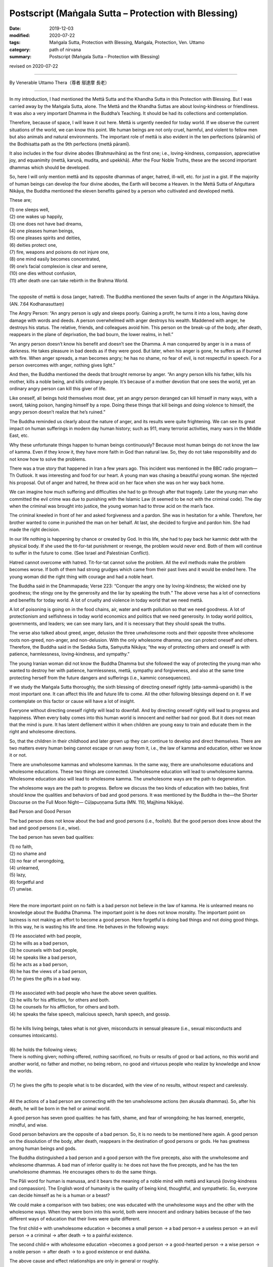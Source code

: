 ===============================================================================
Postscript (Maṅgala Sutta – Protection with Blessing)
===============================================================================

:date: 2019-12-03
:modified: 2020-07-22
:tags: Maṅgala Sutta, Protection with Blessing, Maṅgala, Protection, Ven. Uttamo
:category: path of nirvana
:summary: Postscript (Maṅgala Sutta – Protection with Blessing)

revised on 2020-07-22

------

By Venerable Uttamo Thera（尊者 鄔達摩 長老）

------

In my introduction, I had mentioned the Mettā Sutta and the Khandha Sutta in this Protection with Blessing. But I was carried away by the Maṅgala Sutta, alone. The Mettā and the Khandha Suttas are about loving-kindness or friendliness. It was also a very important Dhamma in the Buddha’s Teaching. It should be had its collections and contemplation.

Therefore, because of space, I will leave it out here. Mettā is urgently needed for today world. If we observe the current situations of the world, we can know this point. We human beings are not only cruel, harmful, and violent to fellow men but also animals and natural environments. The important role of mettā is also evident in the ten perfections (pāramīs) of the Bodhisatta path as the 9th perfections (mettā pāramī).

It also includes in the four divine abodes (Brahmavihāra) as the first one; i.e., loving-kindness, compassion, appreciative joy, and equanimity (mettā, karuṇā, mudita, and upekkhā). After the Four Noble Truths, these are the second important dhammas which should be developed.

So, here I will only mention mettā and its opposite dhammas of anger, hatred, ill-will, etc. for just in a gist. If the majority of human beings can develop the four divine abodes, the Earth will become a Heaven. In the Mettā Sutta of Aṅguttara Nikāya, the Buddha mentioned the eleven benefits gained by a person who cultivated and developed mettā. 

These are;

| (1) one sleeps well,
| (2) one wakes up happily,
| (3) one does not have bad dreams,
| (4) one pleases human beings,
| (5) one pleases spirits and deities,
| (6) deities protect one,
| (7) fire, weapons and poisons do not injure one,
| (8) one mind easily becomes concentrated,
| (9) one’s facial complexion is clear and serene,
| (10) one dies without confusion,
| (11) after death one can take rebirth in the Brahma World.
| 

The opposite of mettā is dosa (anger, hatred). The Buddha mentioned the seven faults of anger in the Aṅguttara Nikāya. (AN. 7.64 Kodhanasuttaṃ)

The Angry Person: “An angry person is ugly and sleeps poorly. Gaining a profit, he turns it into a loss, having done damage with words and deeds. A person overwhelmed with anger destroys his wealth. Maddened with anger, he destroys his status. The relative, friends, and colleagues avoid him. This person on the break-up of the body, after death, reappears in the plane of deprivation, the bad bourn, the lower realms, in hell.”

“An angry person doesn’t know his benefit and doesn’t see the Dhamma. A man conquered by anger is in a mass of darkness. He takes pleasure in bad deeds as if they were good. But later, when his anger is gone, he suffers as if burned with fire. When anger spreads, a man becomes angry; he has no shame, no fear of evil, is not respectful in speech. For a person overcomes with anger, nothing gives light.”

And then, the Buddha mentioned the deeds that brought remorse by anger. “An angry person kills his father, kills his mother, kills a noble being, and kills ordinary people. It’s because of a mother devotion that one sees the world, yet an ordinary angry person can kill this giver of life.

Like oneself, all beings hold themselves most dear, yet an angry person deranged can kill himself in many ways, with a sword, taking poison, hanging himself by a rope. Doing these things that kill beings and doing violence to himself, the angry person doesn’t realize that he’s ruined.”

The Buddha reminded us clearly about the nature of anger, and its results were quite frightening. We can see its great impact on human sufferings in modern day human history; such as 911, many terrorist activities, many wars in the Middle East, etc.

Why these unfortunate things happen to human beings continuously? Because most human beings do not know the law of kamma. Even if they know it, they have more faith in God than natural law. So, they do not take responsibility and do not know how to solve the problems.

There was a true story that happened in Iran a few years ago. This incident was mentioned in the BBC radio program— Th Outlook. It was interesting and food for our heart. A young man was chasing a beautiful young woman. She rejected his proposal. Out of anger and hatred, he threw acid on her face when she was on her way back home.

We can imagine how much suffering and difficulties she had to go through after that tragedy. Later the young man who committed the evil crime was due to punishing with the Islamic Law (it seemed to be not with the criminal code). The day when the criminal was brought into justice, the young woman had to throw acid on the man’s face.

The criminal kneeled in front of her and asked forgiveness and a pardon. She was in hesitation for a while. Therefore, her brother wanted to come in punished the man on her behalf. At last, she decided to forgive and pardon him. She had made the right decision.

In our life nothing is happening by chance or created by God. In this life, she had to pay back her kammic debt with the physical body. If she used the tit-for-tat punishment or revenge, the problem would never end. Both of them will continue to suffer in the future to come. (See Israel and Palestinian Conflict).

Hatred cannot overcome with hatred. Tit-for-tat cannot solve the problem. All the evil methods make the problem becomes worse. If both of them had strong grudges which came from their past lives and it would be ended here. The young woman did the right thing with courage and had a noble heart.

The Buddha said in the Dhammapada; Verse 223: “Conquer the angry one by loving-kindness; the wicked one by goodness; the stingy one by the generosity and the liar by speaking the truth.” The above verse has a lot of connections and benefits for today world. A lot of cruelty and violence in today world that we need mettā.

A lot of poisoning is going on in the food chains, air, water and earth pollution so that we need goodness. A lot of protectionism and selfishness in today world economics and politics that we need generosity. In today world politics, governments, and leaders; we can see many liars, and it is necessary that they should speak the truths.

The verse also talked about greed, anger, delusion the three unwholesome roots and their opposite three wholesome roots non-greed, non-anger, and non-delusion. With the only wholesome dhamma, one can protect oneself and others. Therefore, the Buddha said in the Sedaka Sutta, Saṁyutta Nikāya; “the way of protecting others and oneself is with patience, harmlessness, loving-kindness, and sympathy.”

The young Iranian woman did not know the Buddha Dhamma but she followed the way of protecting the young man who wanted to destroy her with patience, harmlessness, mettā, sympathy and forgiveness, and also at the same time protecting herself from the future dangers and sufferings (i.e., kammic consequences).

If we study the Maṅgala Sutta thoroughly, the sixth blessing of directing oneself rightly (atta-sammā-upanidhi) is the most important one. It can affect this life and future life to come. All the other following blessings depend on it. If we contemplate on this factor or cause will have a lot of insight.

Everyone without directing oneself rightly will lead to downfall. And by directing oneself rightly will lead to progress and happiness. When every baby comes into this human world is innocent and neither bad nor good. But it does not mean that the mind is pure. It has latent defilement within it when children are young easy to train and educate them in the right and wholesome directions.

So, that the children in their childhood and later grown up they can continue to develop and direct themselves. There are two matters every human being cannot escape or run away from it, i.e., the law of kamma and education, either we know it or not.

There are unwholesome kammas and wholesome kammas. In the same way, there are unwholesome educations and wholesome educations. These two things are connected. Unwholesome education will lead to unwholesome kamma. Wholesome education also will lead to wholesome kamma. The unwholesome ways are the path to degeneration.

The wholesome ways are the path to progress. Before we discuss the two kinds of education with two babies, first should know the qualities and behaviors of bad and good persons. It was mentioned by the Buddha in the—the Shorter Discourse on the Full Moon Night— Cūḷapuṇṇama Sutta (MN. 110, Majjhima Nikāya).


Bad Person and Good Person

The bad person does not know about the bad and good persons (i.e., foolish). But the good person does know about the bad and good persons (i.e., wise).

The bad person has seven bad qualities:

| (1) no faith,
| (2) no shame and
| (3) no fear of wrongdoing,
| (4) unlearned,
| (5) lazy,
| (6) forgetful and
| (7) unwise.
| 

Here the more important point on no faith is a bad person not believe in the law of kamma. He is unlearned means no knowledge about the Buddha Dhamma. The important point is he does not know morality. The important point on laziness is not making an effort to become a good person. Here forgetful is doing bad things and not doing good things. In this way, he is wasting his life and time. He behaves in the following ways:

| (1) He associated with bad people,
| (2) he wills as a bad person,
| (3) he counsels with bad people,
| (4) he speaks like a bad person,
| (5) he acts as a bad person,
| (6) he has the views of a bad person,
| (7) he gives the gifts in a bad way.
| 
| (1) He associated with bad people who have the above seven qualities.
| (2) he wills for his affliction, for others and both.
| (3) he counsels for his affliction, for others and both.
| (4) he speaks the false speech, malicious speech, harsh speech, and gossip.
| 
| (5) he kills living beings, takes what is not given, misconducts in sensual pleasure (i.e., sexual misconducts and consumes intoxicants).
| 
| (6) he holds the following views;
| There is nothing given; nothing offered, nothing sacrificed, no fruits or results of good or bad actions, no this world and another world, no father and mother, no being reborn, no good and virtuous people who realize by knowledge and know the worlds.
| 
| (7) he gives the gifts to people what is to be discarded, with the view of no results, without respect and carelessly.
| 

All the actions of a bad person are connecting with the ten unwholesome actions (ten akusala dhammas). So, after his death, he will be born in the hell or animal world.

A good person has seven good qualities: he has faith, shame, and fear of wrongdoing; he has learned, energetic, mindful, and wise.

Good person behaviors are the opposite of a bad person. So, it is no needs to be mentioned here again. A good person on the dissolution of the body, after death, reappears in the destination of good persons or gods. He has greatness among human beings and gods.

The Buddha distinguished a bad person and a good person with the five precepts, also with the unwholesome and wholesome dhammas. A bad man of inferior quality is: he does not have the five precepts, and he has the ten unwholesome dhammas. He encourages others to do the same things.

The Pāli word for human is manussa, and it bears the meaning of a noble mind with mettā and karuṇā (loving-kindness and compassion). The English word of humanity is the quality of being kind, thoughtful, and sympathetic. So, everyone can decide himself as he is a human or a beast?

We could make a comparison with two babies; one was educated with the unwholesome ways and the other with the wholesome ways. When they were born into this world, both were innocent and ordinary babies because of the two different ways of education that their lives were quite different.

The first child→ with unwholesome education → becomes a small person → a bad person→ a useless person → an evil person → a criminal → after death → to a painful existence.

The second child→ with wholesome education →becomes a good person → a good-hearted person → a wise person → a noble person → after death → to a good existence or end dukkha.

The above cause and effect relationships are only in general or roughly.

I am quite sure; all parents will want their children to become a good-hearted, wise, and noble person. No parents would want their children to become an evil person and a criminal.

If anyone desires of the bad results, then he or she is a crazy or an abnormal person. I say this because if we observe all the situations around the world and could see the craziness and abnormality of human beings.


Compared with four-story buildings, we can roughly divide education into four types or levels. These are:

| (1) family level,
| (2) school level,
| (3) society level,
| (4) religious level.
| 

Among them, the first level of family education is the foundation and the most important one. If the foundation is not good and unstable, the other levels also become hopeless. It was like the four stories building. If the foundation is going wrong, all the others will crumble down. It was the same as the first blessing in the Maṅgala sutta— Not association with the fools and association with the wise.

Without these first blessings and the others are impossible. Nowadays the education at the school level only teaches for certificates, for livelihood, profession, and status. The teachers and schools neglect the moral education. In the past teachers also had the duty to teach their students to become a good and moral person.

Education at the society level is more complex and extensive, including all the media, mediums of the people and surroundings. For today modern men they were to be very careful about them. We cannot follow them blindly as the majority of people—the saying of Ven. Sāriputta’s former teacher was quite true.

There are more foolish people than wise people. Why is that? It needs a lot of teaching, training, and practice to become a good, moral, wise, and noble person. To become a foolish man, you do not need to teach and train him. The untrained mind is usually taking pleasure in unwholesome things and matters.

Un-defiled things do not make money, and defiled things easily make money. We need to be intelligent and wise. Today a lot of social problems and sufferings were connecting with them— the media. The last level of religious education is also very important. We cannot take it lightly. It can change our whole life dramatically, either wholesome or unwholesome.

Most religions teach people to be a good or moral person. It is very important not to misinterpret one’s religion and in the name of religion for harming others. We should not be deceived by any cult religion which could be dangerous, harmful, and ruined one’s life.

The Buddha Dhamma is more like education than religion because there was no creator in the Buddha’s teachings. It is on mind centered or man-centered teaching and about the natural laws and phenomena which scientists try to discover. It is not based on superstitions and supernatural.

It can be proved by direct experiences, and workable in everybody’s daily life. So, it is very practical and the closest to human beings. You are always living with him from birth to death in the whole of saṁsāra, but you never know and understand him, which is the mind.

By understanding the Buddha Dhamma and our mind, we can know how to behave, conduct, and live a fruitful life. We can also deal with and solve a lot of human problems and sufferings. These four types of education are connected and mutually supporting.

If we can deal with education in family life successfully and the others become easier and smoother.

Everyone comes into this human world; his or her first teacher is the parents, especially and importantly for the mother. Therefore, women folks have the most important role, duty, and responsibility for the human race for harmony, peace, and happiness, even for human survival. A good, intelligent, and wise mother can bring up the child through wholesome teachings and training; make the child a good, kind, wise, and noble person.

Without proper, right, and wise teaching and training, everyone will go his or her own way. Nowadays, this happens more than before. Most children are taught and trained by many kinds of medium. Thinking about mothers, there was a true story which had a strong impact on my heart.

In Australia, there was a young westerner born without both arms and both legs. His parents, importantly the mother, brought him up until he married a young Chinese beautiful woman and had a baby of his own. One can imagine the difficulties and mental suffering the mother had gone through for her child. It might be for over twenty or thirty years looking after her son day in day out every day with patience, love, sympathy, and concern.

She had to do everything for him. It seemed to me she was not only a good mother but also a good teacher. Under her guidance, he overcame all the difficulties and problems courageously. He seemed to be happy and joyful with his life. With the merit of his mother, he had the chance to meet a good wife who also had the quality like his noble mother. Both women sacrificed their lives for an unfortunate person.

There was also a negative story which happened in Taiwan some years ago. A severe earthquake struck Taiwan in the year of 1999. A young woman was buried under the rubble. After being rescued, both of her legs were seriously injured and she had to amputate her knees.

She had a young child. After the incident, her husband ran away by leaving her behind with the child. What a cruel and selfish person? This was the sign of lust, not mettā. Therefore, all mothers can make this human world to become a better place like a Heaven.

The last thing I want to end my contemplation is about the pollution and the environmental problems. We human beings are unnecessary over-indulgence in the sensual pleasure that the Earth is on the brink of destruction. Now we are arriving at a crucial point.

Human beings are polluting the earth at an alarming rate. Now, if we do not quickly solve the temperature rising problem, many natural disasters and dangers are waiting for us to appear. Nowadays, human beings are like a silly crow in the following Jātaka story.


The Silly Crow and The Dead Elephant:

In the Sonaka Jātaka (Jāt. 529), the Bodhisatta was the King Arindama. Sonaka was a brahmin and a friend of the Bodhisatta. Later he left the Bodhisatta and became a Solitary Buddha (Pacceka-buddha). The king was over-indulgence in sensual pleasure until his old age. Sonaka—the Solitary Buddha came to the king and taught him to renounce the world and the king became an ascetic. One of his teachings was as follows.

A dead elephant was floating down the Ganges River to the sea. A crow flying nearby saw it and perched on the dead body, pecking it with its beak and ate the flesh and drank the blood. The crow after filling his stomach, instead of flying away, he continued to follow with the carcass along the river.

The crow thought; “This is a great fortune to me. I don’t need to find for food anymore. This will be enough for my whole life.” He stayed with it, and when he was hungry, he ate the flesh, when thirsty he drank the blood.

Therefore, the silly crow and the carcass were carried down by the river until near the seashore. At that time, if the crow left the carcass and flew away, he could save his life. Instead, he was clinging to the sensual pleasure of the flesh so that he was carried away towards the sea.

The carcass also became rotten, and at last, it has fallen apart. At that time, the silly crow became aware of the danger and tried to fly away. But he could not see the seashore, at last, he became tired and fell into the sea-water. He became the food of the sea creatures.

Today human beings are at a critical point. If we continued polluting the earth and the environments, we all would be ended up like the silly crow. Some might think (i.e., politicians, scientists, economists, business people, etc.) they could run away from the dangers and disasters because they have the power, wealth, and worldly knowledge. When in danger, everyone will fight against each other for survival and safety.

Today human beings are very greedy for fame, power, wealth, and sensual pleasure without limit. It was like drinking the salty water, with more drinking, becoming thirstier. Greed, lust, sensual pleasure are like this and never give us contentment and satisfaction. Instead, it creates more and more problems and sufferings if we are without the restraint of the senses. Tanhā—craving nature is difficult to know because of its pleasant feeling. It is difficult to give up and ensnare human beings under the guise of a friend. We are like the slave in the following story.

How much do you own and need?

A very wealthy landowner told his slave. “I’ll give you some lands, but there is one condition. You have to run across this land as far as you can from here until where you stop. All this stretch of land will become your property.” Therefore, the slave ran very fast out of greed until he was tired. But he was very greedy and whispering himself as; “Not enough yet. Don’t stop. Not enough yet…” and he was continuing in the running.

At last, after a long distance, he became overtired, short of breath, collapsed, and he died on the spot. The landowner dug a pit of six feet by three feet on the same spot and put the corpse therein and said these words— “You only valued this much.” And then he buried him there.

In this story, the landowner is taṇhā (craving, greed, lust.) The slave is the majority of nowadays human beings. Even this small piece of ground becomes impossible for most people because they all will be cremated and become nothing. So, human beings own nothing.

They came to this world naked and empty-handed and will leave here also with naked and empty-handed. But one thing is very sure; they inevitably have to carry the kammic results with them. These kammic results are their only real properties. There is also a Judgment Day. The kamma Judge will make the following verdicts:

(1) you take rebirth as a chicken (for someone who is crazy for fame, power and wealth which is taṇhā represents the cock),

(2) you take rebirth as a snake (a cobra) (for someone who has strong anger, hatred, ill-will which is dosa and it represents the snake),

(3) you take rebirth as a pig (for someone foolish and stupid which is delusion, and it represents the pig). This kind of Judgment Day will be sure to come and not otherwise.

[Note: The cock, the snake and the pig these three animals represent greed, anger and delusion come from Dependent Co-origination Chart of Tibetan tradition (similar to Mogok Sayādawgyi’s chart, but there are many differences). I do not know whether Buddha himself gave any examples with animals to these three unwholesome roots in the suttas. General speaking someone dies with the mental state of craving, greed, lust will take rebirth as ghost, with anger as hell being and with delusion as animal.

Genesis (the creation) and Evolution Theory are not become natural law yet and just only speculations by human beings. Evolution Theory is a bit better because scientists based it on facts and researches. The Buddha mentioned five Niyamas—Natural Procedure or Process. These are: kamma (action), citta (mind), dhamma (phenomena), seed (bīja), temperature (utu), processes (niyamas).

We can see the three unwholesome roots not only in human beings but also in animals. A pond is near my hermitage, some people bought tortoises and released them there. In the beginning they were afraid of me, as soon as they saw me and jumped into the pond. In this case they were cleverer than human beings. Human beings know the dangers, but they are going closer to dangers—such as all kinds of pollution and natural disasters. After some time, they could feel me as no danger to them and come close to me. I feed them everyday, and some are becoming very greedy (like most humans). Some which did not get what they wanted became angry and even bit my toes (like some leaders create trade wars, arms races, etc.).

Therefore, the Buddha said that worldlings were crazy. Human beings need more mental hospitals than body hospitals. Nowadays new diseases (including pandemic diseases viruses) arise more than before. They blame it on animals which are the carriers. There can be many causes, the main one is the human mind. We can see more fruit trees and vegetables have more diseases than ever. These are also caused by pollutions and severe climate. These are not only affecting the natural environments also to humans and other living things. There will be no hope if we do not cure the crazy mind.

Therefore, everyone who has a good opportunity coming to this human world should not create unwholesome kammas with greed, hatred and delusion. All these unwholesome dhammas will definitely hurt himself and others. Instead, we must use this precious life to do all good for oneself and others; this is  the right thing to do.

In this way, we protect oneself and protecting others, including nature. Every human being has the duty and responsibility to look after and protect our mother Earth and its nature from destruction. In this way, we can leave this beautiful Earth unharmed for our human generations.

------

revised on 2020-07-22; cited from https://oba.org.tw/viewtopic.php?f=22&t=4702&p=37001#p37001 (posted on 2019-11-22)

------

- `Content <{filename}content-of-protection-with-blessings%zh.rst>`__ of "Maṅgala Sutta – Protection with Blessing"

------

- `Content <{filename}../publication-of-ven-uttamo%zh.rst>`__ of Publications of Ven. Uttamo

------

**According to the translator— Ven. Uttamo's words, this is strictly for free distribution only, as a gift of Dhamma—Dhamma Dāna. You may re-format, reprint, translate, and redistribute this work in any medium.**

..
  2020-07-22 rev. the 2nd proofread by bhante
  2020-06-30 rev. the 1st proofread by bhante
  2020-05-29 rev. the 1st proofread by nanda
  2019-12-03  create rst